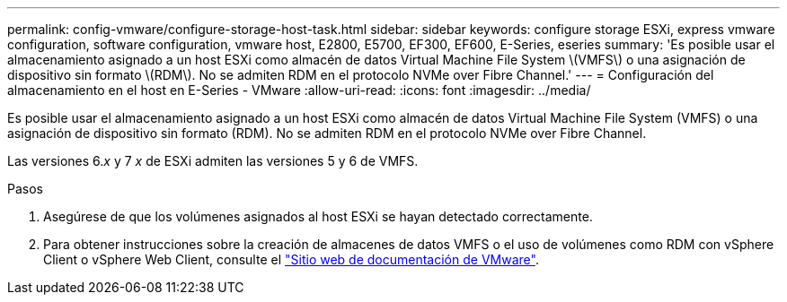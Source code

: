 ---
permalink: config-vmware/configure-storage-host-task.html 
sidebar: sidebar 
keywords: configure storage ESXi, express vmware configuration, software configuration, vmware host, E2800, E5700, EF300, EF600, E-Series, eseries 
summary: 'Es posible usar el almacenamiento asignado a un host ESXi como almacén de datos Virtual Machine File System \(VMFS\) o una asignación de dispositivo sin formato \(RDM\). No se admiten RDM en el protocolo NVMe over Fibre Channel.' 
---
= Configuración del almacenamiento en el host en E-Series - VMware
:allow-uri-read: 
:icons: font
:imagesdir: ../media/


[role="lead"]
Es posible usar el almacenamiento asignado a un host ESXi como almacén de datos Virtual Machine File System (VMFS) o una asignación de dispositivo sin formato (RDM). No se admiten RDM en el protocolo NVMe over Fibre Channel.

Las versiones 6._x_ y 7 _x_ de ESXi admiten las versiones 5 y 6 de VMFS.

.Pasos
. Asegúrese de que los volúmenes asignados al host ESXi se hayan detectado correctamente.
. Para obtener instrucciones sobre la creación de almacenes de datos VMFS o el uso de volúmenes como RDM con vSphere Client o vSphere Web Client, consulte el https://docs.vmware.com/index.html["Sitio web de documentación de VMware"^].

